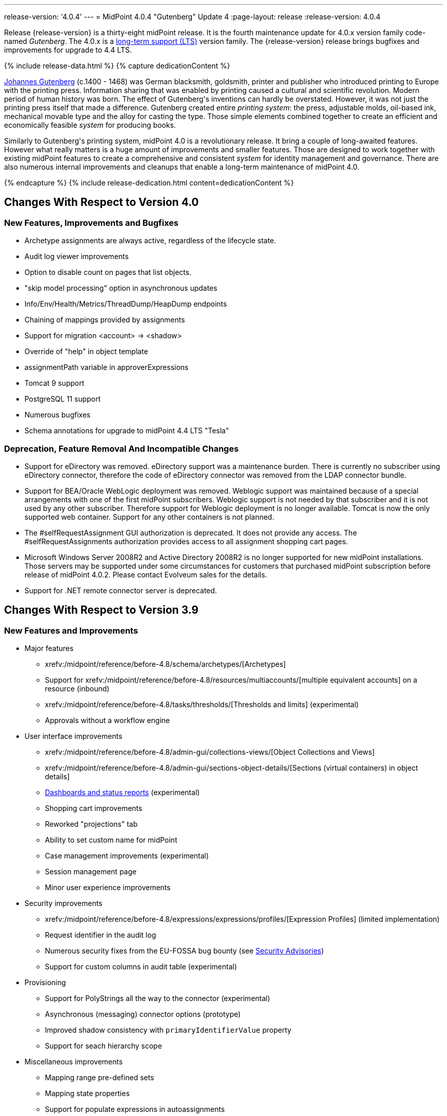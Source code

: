 ---
release-version: '4.0.4'
---
= MidPoint 4.0.4 "Gutenberg" Update 4
:page-layout: release
:release-version: 4.0.4

Release {release-version} is a thirty-eight midPoint release.
It is the fourth maintenance update for 4.0.x version family code-named _Gutenberg_.
The 4.0.x is a xref:/support/long-term-support/[long-term support (LTS)] version family.
The {release-version} release brings bugfixes and improvements for upgrade to 4.4 LTS.

++++
{% include release-data.html %}
++++

++++
{% capture dedicationContent %}
<p>
    <a href="https://en.wikipedia.org/wiki/Johannes_Gutenberg">Johannes Gutenberg</a> (c.1400 - 1468) was German blacksmith, goldsmith, printer and publisher who introduced printing to Europe with the printing press.
    Information sharing that was enabled by printing caused a cultural and scientific revolution.
    Modern period of human history was born.
    The effect of Gutenberg's inventions can hardly be overstated.
    However, it was not just the printing press itself that made a difference.
    Gutenberg created entire <i>printing system</i>: the press, adjustable molds, oil-based ink, mechanical movable type and the alloy for casting the type.
    Those simple elements combined together to create an efficient and economically feasible <i>system</i> for producing books.
</p>
<p>
    Similarly to Gutenberg's printing system, midPoint 4.0 is a revolutionary release.
    It bring a couple of long-awaited features.
    However what really matters is a huge amount of improvements and smaller features.
    Those are designed to work together with existing midPoint features to create a comprehensive and consistent <i>system</i> for identity management and governance.
    There are also numerous internal improvements and cleanups that enable a long-term maintenance of midPoint 4.0.
</p>
{% endcapture %}
{% include release-dedication.html content=dedicationContent %}
++++

== Changes With Respect to Version 4.0

=== New Features, Improvements and Bugfixes

* Archetype assignments are always active, regardless of the lifecycle state.

* Audit log viewer improvements

* Option to disable count on pages that list objects.

* "skip model processing" option in asynchronous updates

* Info/Env/Health/Metrics/ThreadDump/HeapDump endpoints

* Chaining of mappings provided by assignments

* Support for migration <account> -> <shadow>

* Override of "help" in object template

* assignmentPath variable in approverExpressions

* Tomcat 9 support

* PostgreSQL 11 support

* Numerous bugfixes

* Schema annotations for upgrade to midPoint 4.4 LTS "Tesla"


=== Deprecation, Feature Removal And Incompatible Changes

* Support for eDirectory was removed.
eDirectory support was a maintenance burden.
There is currently no subscriber using eDirectory connector, therefore the code of eDirectory connector was removed from the LDAP connector bundle.

* Support for BEA/Oracle WebLogic deployment was removed.
Weblogic support was maintained because of a special arrangements with one of the first midPoint subscribers.
Weblogic support is not needed by that subscriber and it is not used by any other subscriber.
Therefore support for Weblogic deployment is no longer available.
Tomcat is now the only supported web container.
Support for any other containers is not planned.

* The #selfRequestAssignment GUI authorization is deprecated.
It does not provide any access.
The #selfRequestAssignments authorization provides access to all assignment shopping cart pages.

* Microsoft Windows Server 2008R2 and Active Directory 2008R2 is no longer supported for new midPoint installations.
Those servers may be supported under some circumstances for customers that purchased midPoint subscription before release of midPoint 4.0.2. Please contact Evolveum sales for the details.

* Support for .NET remote connector server is deprecated.


== Changes With Respect to Version 3.9

=== New Features and Improvements

* Major features

** xrefv:/midpoint/reference/before-4.8/schema/archetypes/[Archetypes]

** Support for xrefv:/midpoint/reference/before-4.8/resources/multiaccounts/[multiple equivalent accounts] on a resource (inbound)

** xrefv:/midpoint/reference/before-4.8/tasks/thresholds/[Thresholds and limits] (experimental)

** Approvals without a workflow engine


* User interface improvements

** xrefv:/midpoint/reference/before-4.8/admin-gui/collections-views/[Object Collections and Views]

** xrefv:/midpoint/reference/before-4.8/admin-gui/sections-object-details/[Sections (virtual containers) in object details]

** xref:/midpoint/devel/design/dashboards-widgets-and-reports-design-notes/[Dashboards and status reports] (experimental)

** Shopping cart improvements

** Reworked "projections" tab

** Ability to set custom name for midPoint

** Case management improvements (experimental)

** Session management page

** Minor user experience improvements


* Security improvements

** xrefv:/midpoint/reference/before-4.8/expressions/expressions/profiles/[Expression Profiles] (limited implementation)

** Request identifier in the audit log

** Numerous security fixes from the EU-FOSSA bug bounty (see xref:/midpoint/security/advisories/[Security Advisories])

** Support for custom columns in audit table (experimental)


* Provisioning

** Support for PolyStrings all the way to the connector (experimental)

** Asynchronous (messaging) connector options (prototype)

** Improved shadow consistency with `primaryIdentifierValue` property

** Support for seach hierarchy scope


* Miscellaneous improvements

** Mapping range pre-defined sets

** Mapping state properties

** Support for populate expressions in autoassignments

** Task management in cluster is using REST

** Autogenerated node identifier in a cluster

** Support for attachments in mail notifications

** Whitelists for notifications

** Support for expression in mapping time constraints

** Partial support for polystring "lang" and translations (experimental)

** Miscellaneous clustering improvements

** Many improvements in reconciliation and synchronization tasks


* Internals

** Improved xref:/midpoint/devel/prism/[Prism] API and code structure

** Improved GUI interfaces and code structure

** Long-term support stabilization

** Java 11 support

** New internal engine for policy-based approvals (replaces Activiti BPM)

** Cluster management is using REST instead of JMX

** Numerous performance and scalability improvements


=== Deprecation, Feature Removal And Incompatible Changes

* Support for Java 8 is deprecated.
Running midPoint on OpenJDK 8 is supported for midPoint 4.0 and the preliminary plan is to support for the usual lifetime of ordinary support of midPoint 4.0.x line (which means 3 years).
But Java 8 support may be shortened, e.g. in case that Oracle or OpenJDK project will stop providing updates to Java 8 platform.
It is strongly recommended to upgrade to Java 11 as soon as possible.

* Support for Oracle Java builds is limited (see below).

* Support for PostgreSQL 9.5 (9.5, 9.5.1) is deprecated.

* Support for Microsoft SQL Server 2014 is deprecated.

* SOAP-based xrefv:/midpoint/reference/before-4.8/legacy/soap/[IDM Model Web Service Interface] is deprecated.
It will no longer be maintained and it will be completely removed in future versions.
Please use xrefv:/midpoint/reference/before-4.8/interfaces/rest/[RESTful interface] instead.

* As SOAP interface is deprecated, the example SOAP client (`model-client` component) was removed from midPoint source code.
It will no longer be maintained.

* There are many schema changes, including many incompatible schema changes.
Please see the upgrade section below for the details.

* Activiti BPM that was used as "workflow engine" was removed from midPoint.

* Support for BEA/Oracle WebLogic (12c) is deprecated and it is no longer available as a public feature.
Artifacts for weblogic support will be removed as soon as such action is confirmed with the affected subscribers.


=== Releases Of Other Components

* New versions of xref:/connectors/connectors/com.evolveum.polygon.connector.ldap.LdapConnector/[LDAP Connector] and xref:/connectors/connectors/com.evolveum.polygon.connector.ldap.ad.AdLdapConnector/[Active Directory Connector] were released during the course of midPoint 4.0 development.
There were major improvements and fixes in those connectors.
See the connector pages for the details.
MidPoint 4.0 contains most recent versions of those connectors.

* New versions of xref:/connectors/connectors/com.evolveum.polygon.connector.csv.CsvConnector/[CSV Connector] and xref:/connectors/connectors/org.identityconnectors.databasetable.DatabaseTableConnector/[DatabaseTable Connector] were released during the course of midPoint 4.0 development.
There were minor improvements and fixes in those connectors.
See the connector pages for the details.
MidPoint 4.0 contains most recent versions of those connectors.

* MidPoint plug-in for Eclipse IDE was updated and released during the course of midPoint 4.0 development.
The correct version of the plugin to use with midPoint 4.0 is 0.10.8.

* Official release of Java REST client is planned shortly after midPoint 4.0 release.

* Release of overlay projects and other associated artifacts is planned after 4.0 release.


=== Other Major Changes And Limitations

* There was a change in MidPoint 4.0 licensing.
MidPoint 4.0 is xref:/community/dual-licensing/[dual-licensing under Apache License and EUPL]. Which means that the users of midPoint may choose any of those licenses.
Therefore there is almost no change for existing midPoint users that used midPoint under the terms of Apache License.
The only effect of this change is the change in xref:/community/development/code-contribution-guidelines/[code contribution] process that requires signing of CLA.
Some parts of midPoint such as samples and localizations that are more intense in contributions are still single-licensed under the terms of Apache License to simplify contribution process.
Those parts have been separated into their own projects.

* The structure of midPoint reporting service was changed during the course of midPoint 4.0 development.
Those changes were motivated mostly by security concerns.
There are incompatible changes, therefore existing versions of midPoint plugin for JasperSoft studio will not work with midPoint 4.0. The future of JasperSoft studio integration with midPoint is currently being debated internally in midPoint teams.
Platform subscribers that currently use or plan to use JasperSoft studio are invited to provide their feedback and opinions.
The result will be either new release of the integration component or deprecation of JasperSoft studio integration.

See upgrade instructions below for more details.


++++
{% include release-quality.html %}
++++

* Functionality that is marked as xref:/midpoint/versioning/experimental/[EXPERIMENTAL] is not supported for general use (yet).
Such features are not covered by midPoint support.
They are supported only for those subscribers that funded the development of this feature by the means of xref:/support/subscription-sponsoring/[platform subscription] or for those that explicitly negotiated such support in their support contracts.

* MidPoint comes with bundled xref:/connectors/connectors/com.evolveum.polygon.connector.ldap.LdapConnector/[LDAP Connector]. Support for LDAP connector is included in standard midPoint support service, but there are limitations.
This "bundled" support only includes operations of LDAP connector that 100% compliant with LDAP standards.
Any non-standard functionality is explicitly excluded from the bundled support.
We strongly recommend to explicitly negotiate support for a specific LDAP server in your midPoint support contract.
Otherwise only standard LDAP functionality is covered by the support.
See xref:/connectors/connectors/com.evolveum.polygon.connector.ldap.LdapConnector/[LDAP Connector] page for more details.

* MidPoint comes with bundled xref:/connectors/connectors/com.evolveum.polygon.connector.ldap.ad.AdLdapConnector/[Active Directory Connector (LDAP)]. Support for AD connector is included in standard midPoint support service, but there are limitations.
Only some versions of Active Directory deployments are supported.
Basic AD operations are supported, but advanced operations may not be supported at all.
The connector does not claim to be feature-complete.
See xref:/connectors/connectors/com.evolveum.polygon.connector.ldap.ad.AdLdapConnector/[Active Directory Connector (LDAP)] page for more details.

* MidPoint comes with bundled xref:/connectors/connectors/com.evolveum.polygon.connector.ldap.ad.AdLdapConnector/[Active Directory Connector (LDAP)], which includes support for PowerShell scripting.
This scripting is supposed to be used to supplement creation of Active Directory (windows) accounts by using simple scripts.
It is not supposed to be used to manage Microsoft Exchange accounts.
Management of Exchange accounts can be quite a complex matter, requiring complicated PowerShell scripts.
Support for the use of this connector to manage Exchange accounts has to be purchased separately.

* The PowerShell capability of  xref:/connectors/connectors/com.evolveum.polygon.connector.ldap.ad.AdLdapConnector/[Active Directory Connector (LDAP)] will be migrated to a dedicated connector in midPoint 4.1 or later.
Once this capability is migrated, PowerShell scripting will no longer be supported as part of bundled midPoint connectors.
There will be special connector for that purpose and support for such connector will be sold separately.
Therefore, if you need support for PowerShell scripting, we recommend explicitly negotiating such support in your midPoint support contract.
MidPoint subscribers that purchased their full subscription before the release date of midPoint 4.0 should not be affected by this change.
However we recommend to check status of your subscription coverage by contacting Evolveum.

* There is an option to modify midPoint to support LDAP and CAS authentication by using Spring Security modules.
This method is used in several midPoint deployments.
However, such authentication modules are not officially supported as part of usual midPoint subscriptions.
Only community-level support is provided for those modules.
Commercial-grade support for this authentication method is available, but it has to be explicitly negotiated in a subscription contract.

* MidPoint user interface has flexible (fluid) design and it is able to adapt to various screen sizes, including screen sizes used by some mobile devices.
However, midPoint administration interface is also quite complex and it would be very difficult to correctly support all midPoint functionality on very small screens.
Therefore midPoint often works well on larger mobile devices (tablets) it is very likely to be problematic on small screens (mobile phones).
Even though midPoint may work well on mobile devices, the support for small screens is not included in standard midPoint subscription.
Partial support for small screens (e.g. only for self-service purposes) may be provided, but it has to be explicitly negotiated in a subscription contract.

* There are several add-ons and extensions for midPoint that are not explicitly distributed with midPoint.
This includes midPoint plug-in for Eclipse IDE, extension of Jasper studio, Java client library, various samples, scripts, connectors and other non-bundled items.
Support for these non-bundled items is limited.
Generally speaking those non-bundled items are supported only for platform subscribers and those that explicitly negotiated the support in their contract.
For other cases there is only community support available.
For those that are interested in official support for IDE add-ons there is a possibility to use xref:/support/subscription-sponsoring/[subscription] to help us develop midPoint studio (bug:MID-4701[]).

* The xrefv:/midpoint/reference/before-4.8/legacy/jaspersoft-studio/[integration of Jaspersoft Studio for midPoint (a.k.a. "Jasper plugin")] will not work with midPoint 4.0. The reporting web service was changed and the plugin was not yet adapted to that change.
This work is planned for later.
The priorities will be determined by platform subscribers.

* MidPoint contains a basic case management user interface.
This part of midPoint user interface is not finished.
The only supported part of this user interface is the part that is used to process requests and approvals.
Other parts of case management user interface are considered to be experimental, especially the parts dealing with manual provisioning cases.


== Platforms

MidPoint is known to work well in the following deployment environment.
The following list is list of *tested* platforms, i.e. platforms that midPoint team or reliable partners personally tested with this release.
The version numbers in parentheses are the actual version numbers used for the tests.

It is very likely that midPoint will also work in similar environments.
But only the versions specified below are supported as part of midPoint subscription and support programs - unless a different version is explicitly agreed in the contract.

Support for some platforms is marked as "deprecated".
Support for such deprecated versions can be removed in any midPoint release.
Please migrate from deprecated platforms as soon as possible.


=== Java

* OpenJDK 11 (11.0.4).
This is a *recommended* platform.

* OpenJDK 8 (1.8.0_221) *DEPRECATED*

OpenJDK 11 is a recommended Java platform to run midPoint.

Support for Java 8 is deprecated.
Running midPoint on OpenJDK 8 is supported for midPoint 4.0 and the preliminary plan is to support for the usual lifetime of ordinary support of midPoint 4.0.x line (which means 3 years).
But Java 8 support may be shortened, e.g. in case that Oracle or OpenJDK project will stop providing free updates to Java 8 platform.
It is strongly recommended to upgrade to Java 11 as soon as possible.

Support for Oracle builds of JDK is provided only for the period in which Oracle provides public support (free updates) for their builds.
End of free updates for Oracle JDK 11 were planned for March 2019, and the current status is not known.
Which means that Oracle JDK 11 may not be supported at all for MidPoint 4.0. MidPoint is an open source project, and as such it relies on open source components.
We cannot provide support for platform that do not have public updates as we would not have access to those updates and therefore we cannot reproduce and fix issues.
Use of open source OpenJDK builds with public support is recommended instead of proprietary builds.


=== Web Containers

MidPoint is bundled with an embedded web container.
*Stand-alone deployment is default and recommended deployment option*. See xrefv:/midpoint/reference/before-4.8/deployment/stand-alone-deployment/[Stand-Alone Deployment] for more details.

In addition to that, midPoint 4.0.x can be explicitly deployed into a web container.
Apache Tomcat is supported as the only web container for midPoint.
Support for no other web container is planned.
Following Apache Tomcat versions are supported:

* Apache Tomcat 8.5 (8.5.31), 9.0 (9.0.24)

Apache Tomcat 8.0.x is no longer supported as its support life is over (EOL).


=== Databases

MidPoint supports several databases.
However, performance characteristics and even some implementation details can change from database to database.
Since midPoint 4.0, *PostgreSQL is the recommended database* for midPoint deployments.

* H2 (embedded).
Supported only in embedded mode.
Not supported for production deployments.
Only the version specifically bundled with midPoint is supported. +
H2 is intended only for development, demo and similar use cases.
It is *not* supported for any production use.
Also, upgrade of deployments based on H2 database are not supported.

* PostgreSQL 11 and 10.
This is the *recommended* option.
Support for PostgreSQL 9.5 (9.5, 9.5.1) is deprecated.

* MariaDB (10.0.28)

* MySQL 5.7 (5.7)

* Oracle 12c

* Microsoft SQL Server 2016 SP1.
Support for SQL Server 2014 is deprecated.

Our strategy is to officially support the latest stable version of each database (to the practically possible extent).
It may be possible to support also older database versions.
But as that means additional testing and support effort, we provide such service only with special support contracts.
Contact Evolveum sales for the details.

Only a direct connection from midPoint to the database engine is supported.
Database and/or SQL proxies, database load balancers or any other devices (e.g. firewalls) that alter the communication are not supported.


=== Supported Browsers

* Firefox (any recent version)

* Safari (any recent version)

* Chrome (any recent version)

* Opera (any recent version)

* Microsoft Internet Explorer (version 9 or later)

Recent version of browser as mentioned above means any stable stock version of the browser released in the last two years.
We formally support only stock, non-customized versions of the browsers without any extensions or other add-ons.
According to the experience most extensions should work fine with midPoint.
However, it is not possible to test midPoint with all of them and support all of them.
Therefore, if you chose to use extensions or customize the browser in any non-standard way you are doing that on your own risk.
We reserve the right not to support customized web browsers.

Microsoft Internet Explorer compatibility mode is *not* supported.


== Important Bundled Components

[%autowidth]
|===
| Component | Version | Description

| Tomcat
| 9.0.24
| Web container


| ConnId
| 1.5.0.10
| ConnId Connector Framework


| LDAP connector bundle
| 2.3
| LDAP, Active Directory and eDirectory connector


| CSV connector
| 2.3
| Connector for CSV files


| DatabaseTable connector
| 1.4.3.0
| Connector for simple database tables

|===


++++
{% include release-download.html %}
++++

== Upgrade

MidPoint is software that is designed for easy upgradeability.
We do our best to maintain strong backward compatibility of midPoint data model, configuration and system behavior.
However, midPoint is also very flexible and comprehensive software system with a very rich data model.
It is not humanly possible to test all the potential upgrade paths and scenarios.
Also some changes in midPoint behavior are inevitable to maintain midPoint development pace.
Therefore we can assure reliable midPoint upgrades only for link:https://evolveum.com/services/[midPoint subscribers]. This section provides overall overview of the changes and upgrade procedures.
Although we try to our best it is not possible to foresee all possible uses of midPoint.
Therefore the information provided in this section are for information purposes only without any guarantees of completeness.
In case of any doubts about upgrade or behavior changes please use services associated with link:https://evolveum.com/services/[midPoint subscription] or purchase link:https://evolveum.com/services/professional-services/[professional services].


=== Major Release 4.0

Even though midPoint xref:/midpoint/versioning/[minor releases] are managed with almost complete compatibility in mind, midPoint 4.0 is different.
MidPoint 4.0 is a  xref:/midpoint/versioning/[major release]. This is a point in midPoint development lifecycle when we remove obsolete functionality and when we make major updates to midPoint schema, database data structures and functionality.
Every experienced software engineers know that it is rarely feasible to make such changes while keeping compatibility as the same time.
Therefore *midPoint 4.0.x is not backwards-compatible with midPoint 3.x*. But the situation is not as bad as it might seem.
We have tried to avoid changes that were not necessary.
Therefore vast majority of midPoint data schema is still compatible.
It is just those little places where it is not.
Those places are the cause that we cannot declare complete compatibility.
And that is also the reason that there is no automatic upgrade path from midPoint 3.x that is 100% reliable.

The changes in midPoint schema and functionality is mostly limited to data items that were already deprecated for a long time, some of them going back even to midPoint 2.x. Those elements were removed or significantly changed.
All such changes were marked as "planned removal in 4.0" in midPoint 3.9 schema.
This plan was documented in xref:/midpoint/release/3.9/[midPoint 3.9 release notes] therefore the users had sufficient time to prepare.
You should be able to upgrade without any major issues if you haven't used any deprecated properties or if you have avoided the use of removed elements at the very least.
But even in that case there may be some updates that need to be done manually.
Please refer to the section that deals with midPoint schema for details.
Please be especially careful about the `iterationSpecification` element described below.


=== Upgrade from midPoint 4.0

Both midPoint {release-version} data model (schema) and database schema are compatible with midPoint 4.0. No special migration steps are needed to migrate the data.
Upgrade of software packages is enough to upgrade to midPoint 4.0 to midPoint {release-version}.


=== Upgrade from midPoint 3.x

Upgrade path from MidPoint 3.x goes through midPoint 3.9. Upgrade to midPoint 3.9 first by using the documented upgrade techniques.
Then upgrade from midPoint 3.9 to 4.0.


=== Upgrade from midPoint 3.9

MidPoint 3.9 data model is not completely backwards compatible with previous midPoint versions.
However, vast majority of data items is compatible.
Therefore the usual upgrade mechanism can be used.
The usual SQL scripts for xrefv:/midpoint/reference/before-4.8/upgrade/database-schema-upgrade/[database schema upgrade] are provided.
There are some important changes to keep in mind:

* There were numerous schema changes that are described below.

* Version numbers of some bundled connectors have changed.
Therefore connector references from the resource definitions that are using the bundled connectors need to be updated.


=== Schema changes since 3.9

MidPoint schema was significantly changed since midPoint 3.9. There are many elements that are removed.
Those were marked "for removal" in midPoint 3.9. Our xrefv:/midpoint/reference/before-4.8/deployment/ninja/[Ninja] tool can be used to detect the use of those elements even in midPoint 3.9. The "ninja" should be used to audit your use of deprecated data items before attempting to upgrade to midPoint 4.0.

However, there were also changes that were not foreseen at the time of midPoint 3.9 release or changes that cannot be easily detected by the means of our schema language.
Those changes must be done manually either before upgrade or the configuration should be fixed after the upgrade:

* *Element iteration in object template was renamed to iterationSpecification.* This change was needed due to major changes in midPoint object type hierarchy, somehow related to xrefv:/midpoint/reference/before-4.8/schema/archetypes/[archetypes] functionality.
Object tempaltes need to be updated manually after the upgrade.
The upgrade process will most likely remove the `iteration` element from object template and replace it with an integer value.
Iteration specification element needs to be manually re-added as `iterationSpecification` after the upgrade.
The trouble is that there is no warning about this happening.
Attempt to add such warning were thwarted due to complex reasons related to schema processing and data parsing.
This and the primaryIdentifierValue below are perhaps the only two really important issue to keep in mind when upgrading from midPoint 3.x to midPoint 4.0.

* *New primaryIdentifierValue* property in shadows.
MidPoint 3.x had chronic problems with shadow duplication.
In  fact midPoint 3.x itself worked fine and bugs related to shadow duplication were quite rare and often limited to very exotic and parallel cases.
However, it was very easy to make a configuration mistake that lead to shadow duplication.
Duplicated shadows are a major issue in midPoint and they may lead to data inconsistencies that are difficult to resolve.
Therefore midPoint 4.0 is introducing a mechanism that can limit shadow duplication on a database level.
There is a new `primaryIdentifierValue` property that maps directly to a database column and there is an unique index on that.
Therefore a whole class of possible shadow duplication problems is eliminated.
The problem is that each resource object type may have different identifiers, normalization rules and so on.
Therefore the computation of `primaryIdentifierValue` may be quite complex.
This is beyond the possibilities of SQL migration scripts.
Therefore midPoint 3.9 that was just upgraded to 4.0 will have null values for `primaryIdentifierValue`. Those values should be computed and stored by using xrefv:/midpoint/reference/before-4.8/tasks/shadow-refresh-task/[shadow refresh task].

* *Elements relation and activation in assignmentTargetSearch expressions* were removed.
Please use the `assignmentProperties` and `populate` mechanisms instead.
This would an ordinary deprecated and removal, however in this case there is one difference.
The mechanism that detects deprecated and removed items will *not* detect this change.
The cause of this is the fact, that expressions are not Prism containers, therefore midPoint schema-processing code does not have visibility inside those data structures.

* *Element account* can no longer be used as top-level element for xrefv:/midpoint/reference/before-4.8/resources/shadow/[shadow objects]. Element `shadow` should be used instead.
MidPoint was using the correct `shadow` element for years and years.
Therefore this should not be a significant problem during an upgrade unless there are some ancient manually-created shadows.
MidPoint {release-version} will parse even the data with `account` element, automatically converting them to `shadow`. The data in the database should be cleared up when the shadow objects are updated (e.g. during reconciliation).

* *Element userTemplate* can no longer be used as top-level element for object template.
Element `objectTemplate` should be used instead.
This situation is almost the same as the `account` case above.

* *Attribute ref* is removed from resource synchronization section.
Please use `handlerUri` element instead.
The `ref` attribute was deprecated even in midPoint 2.x. As this is an attribute and not an element then the automatic detector of removed elements does not work correctly in this case.
The use of `ref` attribute should be fixed before any attempts to upgrade to midPoint 4.0.

Other removed items are automatically detected by midPoint parsing code and such elements should be automatically removed from the data.
There will be a warning in the log file in case that such an element was removed during parsing.
Please note that it takes an update of the object to store the data value without the removed elements.
MidPoint does *not* do it proactively.

Even though this is midPoint 4.0, the numbers in the schema namespaces are still referring to version 3, e.g. `http://midpoint.evolveum.com/xml/ns/public/common/common-3`. This might seems strange and this decision was given a significant amount of consideration.
Version number was introduces to the namespaces in early days of midPoint when such a practice was quite common in the XML world.
However, the current consensus of midPoint architects is that the schema versioning mechanism in the XML namespace is far from being ideal.
A better versioning mechanism will be needed in the future.
The preliminary design is to remove version number from the namespace entirely and use explicit schema versioning that could reflect semantic versioning principles.
The preliminary plan is to address this in midPoint 5.0. Which would mean that the namespaces will need to change now and there will be another change in few years when midPoint 5.0 is released.
We have decided that the current change from "common-3" to "common-4" would not bring any significant advantage.
However, it would significantly complicate the upgrade from midPoint 3.x to midPoint 4.0. Therefore the decision was to keep the "common-3" namespaces.
Even though it might look strange, we are doing a very pragmatic decision here that makes midPoint migration much easier for everybody.


=== Prism API changes

Prism API changes are described in xref:/midpoint/devel/design/archive/upgrade-to-4-0-prism-api-migration-notes/[Upgrade to 4.0 - Prism API migration notes].


=== Upgrade process

Flowing steps are an outline of an upgrade process:

. Back up your configuration and data.

. Make sure that you are not using elements that are planned for removal.
If they are used then reconfigure them to their new equivalents.
It is recommended to do the same with all deprecated configuration elements.

. Stop all tasks, disable end user access to user interface.

. Shutdown midPoint.

. Update midPoint distribution binaries.

. Run database migration scripts.

. Start midPoint.
Make sure that tasks are stopped and end user access is disabled.

. Update customized initial objects as needed.

. Re-add `iterationSpecification` element to object templates.

. Update connector references in the resources.

. Run shadow refresh task to populate `primaryIdentifierValue` in shadow objects.

. Mind the warnings in log files.
There may be warnings about removal of deprecated items.

. Test new configuration.

. Start the tasks.
Do it with caution.
Start the tasks one-by-one, watch for any errors.

. Re-enable user access to user interface.

Those steps are just a rough outline.
Actual steps needed to upgrade to midPoint 4.0 may be different as the upgrade procedure depends on midPoint customizations, environment and other deployment details.


=== Changes in initial objects since 3.9

MidPoint has a built-in set of "initial objects" that it will automatically create in the database if they are not present.
This includes vital objects for the system to be configured (e.g. role `superuser` and user `administrator`). These objects may change in some midPoint releases.
But to be conservative and to avoid configuration overwrite midPoint does not overwrite existing objects when they are already in the database.
This may result in upgrade problems if the existing object contains configuration that is no longer supported in a new version.
Therefore the following list contains a summary of changes to the initial objects in this midPoint release.
The complete new set of initial objects is in the `config/initial-objects` directory in both the source and binary distributions.
Although any problems caused by the change in initial objects is unlikely to occur, the implementors are advised to review the following list and assess the impact on case-by-case basis:* *

* 000-system-configuration.xml: Case and workitem views, expression profile, misc logging/tracing changes.
Added two predefined tracing configurations.

* 010-value-policy.xml, 015-security-policy.xml: Removing deprecated elements

* 040-role-enduser.xml, 041-role-approver.xml: updates requires for new approval mechanisms.
Allow End user to assign with default rel.
only (MID-5592).

* 020-archetype-system-user.xml, 021-archetype-system-role.xml, 022-archetype-business-role.xml, 023-archetype-manual-provisioning-case.xml, 024-archetype-operation-request.xml, 025-archetype-approval-case.xml, 026-archetype-trace.xml: default archetype definitions

* 070-task-validity.xml: Update to current (non-deprecated) schema

* 090-report-audit.xml, 100-report-reconciliation.xml, 110-report-user-list.xml, 130-report-certification-definitions.xml, 140-report-certification-campaigns.xml, 150-report-certification-cases.xml, 160-report-certification-decisions.xml: Corrected encoding of Jasper report definition (it was base64-encoded twice), updating the definition to current schema (non-deprecated elements), updated report definition to reflect changes in Prism API

* 100-report-reconciliation.xml: Added option required for jasper report parameter (MID-5460).

* 130-report-certification-definitions.xml, 140-report-certification-campaigns.xml, 150-report-certification-cases.xml, 160-report-certification-decisions.xml: Fix for certification reports (MID-5811).

* 250-object-collection-resource-all.xml, 260-object-collection-task-all.xml, 270-object-collection-task-active.xml, 280-object-collection-resource-up.xml, 290-object-collection-audit-errors.xml, 300-object-collection-audit-modifications.xml, 330-object-collection-my-cases.xml: default object collections

* 310-dashboard-admin.xml: default system administration dashboard (experimental)


=== Bundled connector changes since 3.9

* All bundled connectors were upgraded to the latest available version.

* AD Connector was improved in several ways, including better support for userAccountControl attribute.
It is recommended to refresh resource schema to take full advantage of those features.


=== Behavior changes since 3.9

* Following expression variables are deprecated: user, account, shadow

* Inbound mappings are evaluated together from all the resources, as they should.
But do not rely on that (yet).
Some resources may not be loaded.

* Default range for inbound mappings has changed.
Default range for single value items is "all", default range for multivalue items is "none".
See xrefv:/midpoint/reference/before-4.8/expressions/mappings/inbound-mapping/[Inbound Mapping] page for the details.

* Special authorization is needed to run reports (authorization-model-3#runReport).
Access to report web service requires this authorization as well (e.g. needed for access by xrefv:/midpoint/reference/before-4.8/legacy/jaspersoft-studio/[Jaspersoft Studio]).

* Change of `subtype` is not supported in midPoint 4.0. This functionality was never fully supported in midPoint 3.x either, even though some use-cases worked.
As `subtype` is now deprecated, this functionality will not longer be supported.

* The #selfRequestAssignment GUI authorization is deprecated.
It does not provide any access.
The #selfRequestAssignments authorization provides access to all assignment shopping cart pages.


=== Public interface changes since 3.9

* There were numerous changes to the xrefv:/midpoint/reference/before-4.8/interfaces/model-java/[IDM Model Interface] (Java).
Please see source code history for details.
As this is a major release, there might be incompatible changes.

* Prism interface was changes in many places.
There is now a separate prism-api.
However, this is not yet stable public interface.
Changes to this API are expected in future midPoint versions.
Although we will try to keep the changes compatible at least until the next LTS release, incompatible changes may happen occasionally.

* xrefv:/midpoint/reference/before-4.8/legacy/soap/[IDM Model Web Service Interface] (SOAP) is deprecated.
The plan is to remove support for SOAP soon.


=== Important internal changes since 3.9

These changes should not influence people that use midPoint "as is".
These changes should also not influence the XML/JSON/YAML-based customizations or scripting expressions that rely just on the provided library classes.
These changes will influence midPoint forks and deployments that are heavily customized using the Java components.

* Report API is changed, including the remote reporting inteface.

* Variable typing and more strict checks.
Which means that midPoint 4.0 is slightly less tolerant configuration errors.

* There were numerous changes in internal code structure, most notably changes in Prism and GUI.
Heavy customizations of midPoint 3.x are likely to break in midPoint 4.0.


=== Changes since midPoint 4.0

* The #selfRequestAssignment GUI authorization is deprecated.
It does not provide any access.
The #selfRequestAssignments authorization provides access to all assignment shopping cart pages.

Initial object changes:

* 000-system-configuration.xml: Added two predefined tracing configurations.

* 040-role-enduser.xml: Allow End user to assign with default rel.
only (MID-5592).

* 100-report-reconciliation.xml: Added option required for jasper report parameter (MID-5460).

* 130-report-certification-definitions.xml, 140-report-certification-campaigns.xml, 150-report-certification-cases.xml, 160-report-certification-decisions.xml: Fix for certification reports (MID-5811).


++++
{% include release-issues.html %}
++++

Some of the known issues are listed below:

* Some of the changes related to approval cases are not shown (bug:MID-5876[])

* There is a support to set up storage of credentials in either encrypted or hashed form.
There is also unsupported and undocumented option to turn off credential storage.
This option partially works, but there may be side effects and interactions.
This option is not fully supported yet.
Do not use it or use it only at your own risk.
It is not included in any midPoint support agreement.

* Native attribute with the name of 'id' cannot be currently used in midPoint (bug:MID-3872[]). If the attribute name in the resource cannot be changed then the workaround is to force the use of legacy schema.
In that case midPoint will use the legacy ConnId attribute names (icfs:name and icfs:uid).